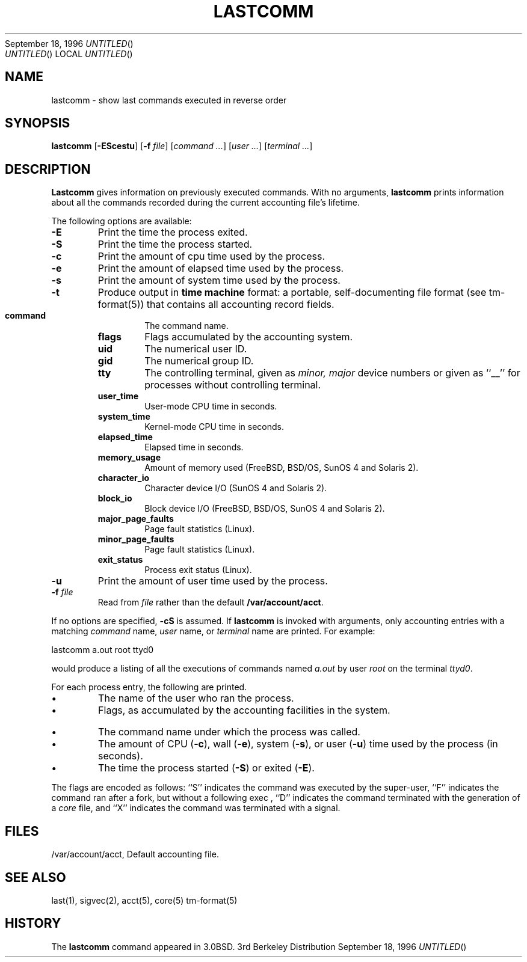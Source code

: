 .\" Copyright (c) 1980, 1990, 1993
.\"	The Regents of the University of California.  All rights reserved.
.\"
.\" Redistribution and use in source and binary forms, with or without
.\" modification, are permitted provided that the following conditions
.\" are met:
.\" 1. Redistributions of source code must retain the above copyright
.\"    notice, this list of conditions and the following disclaimer.
.\" 2. Redistributions in binary form must reproduce the above copyright
.\"    notice, this list of conditions and the following disclaimer in the
.\"    documentation and/or other materials provided with the distribution.
.\" 3. All advertising materials mentioning features or use of this software
.\"    must display the following acknowledgement:
.\"	This product includes software developed by the University of
.\"	California, Berkeley and its contributors.
.\" 4. Neither the name of the University nor the names of its contributors
.\"    may be used to endorse or promote products derived from this software
.\"    without specific prior written permission.
.\"
.\" THIS SOFTWARE IS PROVIDED BY THE REGENTS AND CONTRIBUTORS ``AS IS'' AND
.\" ANY EXPRESS OR IMPLIED WARRANTIES, INCLUDING, BUT NOT LIMITED TO, THE
.\" IMPLIED WARRANTIES OF MERCHANTABILITY AND FITNESS FOR A PARTICULAR PURPOSE
.\" ARE DISCLAIMED.  IN NO EVENT SHALL THE REGENTS OR CONTRIBUTORS BE LIABLE
.\" FOR ANY DIRECT, INDIRECT, INCIDENTAL, SPECIAL, EXEMPLARY, OR CONSEQUENTIAL
.\" DAMAGES (INCLUDING, BUT NOT LIMITED TO, PROCUREMENT OF SUBSTITUTE GOODS
.\" OR SERVICES; LOSS OF USE, DATA, OR PROFITS; OR BUSINESS INTERRUPTION)
.\" HOWEVER CAUSED AND ON ANY THEORY OF LIABILITY, WHETHER IN CONTRACT, STRICT
.\" LIABILITY, OR TORT (INCLUDING NEGLIGENCE OR OTHERWISE) ARISING IN ANY WAY
.\" OUT OF THE USE OF THIS SOFTWARE, EVEN IF ADVISED OF THE POSSIBILITY OF
.\" SUCH DAMAGE.
.\"
.\"	From: @(#)lastcomm.1	8.1 (Berkeley) 6/6/93
.\"	$Id: lastcomm.1,v 1.3 1996/09/18 16:48:54 wollman Exp $
.\"
.Dd September 18, 1996
.TH LASTCOMM 1
.Os BSD 3
.SH NAME
lastcomm
\- show last commands executed in reverse order
.SH SYNOPSIS
.B lastcomm
[\fB-EScestu\fR]
[\fB-f\fI file\fR]
[\fIcommand ...\fR]
[\fIuser ...\fR]
[\fIterminal ...\fR]
.SH DESCRIPTION
.B Lastcomm
gives information on previously executed commands.
With no arguments,
.B lastcomm
prints information about all the commands recorded
during the current accounting file's lifetime.
.PP
The following options are available:
.IP \fB-E\fR
Print the time the process exited.
.IP \fB-S\fR
Print the time the process started.
.IP \fB-c\fR
Print the amount of cpu time used by the process.
.IP \fB-e\fR
Print the amount of elapsed time used by the process.
.IP \fB-s\fR
Print the amount of system time used by the process.
.IP \fB-t\fR
Produce output in \fBtime machine\fR format: a portable, self-documenting
file format (see tm-format(5)) that contains all accounting record fields.
.RS
.IP \fBcommand\fR
The command name.
.IP \fBflags\fR
Flags accumulated by the accounting system.
.IP \fBuid\fR
The numerical user ID.
.IP \fBgid\fR
The numerical group ID.
.IP \fBtty\fR
The controlling terminal, given as \fIminor, major\fR device numbers
or given as ``__'' for processes without controlling terminal.
.IP \fBuser_time\fR
User-mode CPU time in seconds.
.IP \fBsystem_time\fR
Kernel-mode CPU time in seconds.
.IP \fBelapsed_time\fR
Elapsed time in seconds.
.IP \fBmemory_usage\fR
Amount of memory used (FreeBSD, BSD/OS, SunOS 4 and Solaris 2).
.IP \fBcharacter_io\fR
Character device I/O (SunOS 4 and Solaris 2).
.IP \fBblock_io\fR
Block device I/O (FreeBSD, BSD/OS, SunOS 4 and Solaris 2).
.IP \fBmajor_page_faults\fR
Page fault statistics (Linux).
.IP \fBminor_page_faults\fR
Page fault statistics (Linux).
.IP \fBexit_status\fR
Process exit status (Linux).
.RE
.IP \fB-u\fR
Print the amount of user time used by the process.
.IP "\fB-f\fR \fIfile\fR"
Read from
.I file
rather than the default \fB/var/account/acct\fR.
.PP
If no options are specified, \fB-cS\fR is assumed.
If \fBlastcomm\fR is invoked with arguments, only accounting entries with a
matching \fIcommand\fR name, \fIuser\fR name, or \fIterminal\fR name
are printed.
For example:
.PP
.DS
lastcomm a.out root ttyd0
.DE
.PP
would produce a listing of all the
executions of commands named
\fIa.out\fR
by user
\fIroot\fR
on the terminal
\fIttyd0\fR.
.PP
For each process entry, the following are printed.
.IP \(bu
The name of the user who ran the process.
.IP \(bu
Flags, as accumulated by the accounting facilities in the system.
.IP \(bu
The command name under which the process was called.
.IP \(bu
The amount of 
CPU
(\fB-c\fR),
wall
(\fB-e\fR),
system
(\fB-s\fR),
or user
(\fB-u\fR)
time used by the process (in seconds).
.IP \(bu
The time the process started
(\fB-S\fR)
or exited
(\fB-E\fR).
.PP
The flags are encoded as follows: ``S'' indicates the command was
executed by the super-user, ``F'' indicates the command ran after
a fork, but without a following
exec ,
.\" ``C'' indicates the command was run in PDP-11 compatibility mode
.\" (VAX only),
``D'' indicates the command terminated with the generation of a
.Pa core
file, and ``X'' indicates the command was terminated with a signal.
.SH FILES
/var/account/acct, Default accounting file.
.SH SEE ALSO
last(1),
sigvec(2),
acct(5),
core(5)
tm-format(5)
.SH HISTORY
The
.B lastcomm
command appeared in 3.0BSD.
